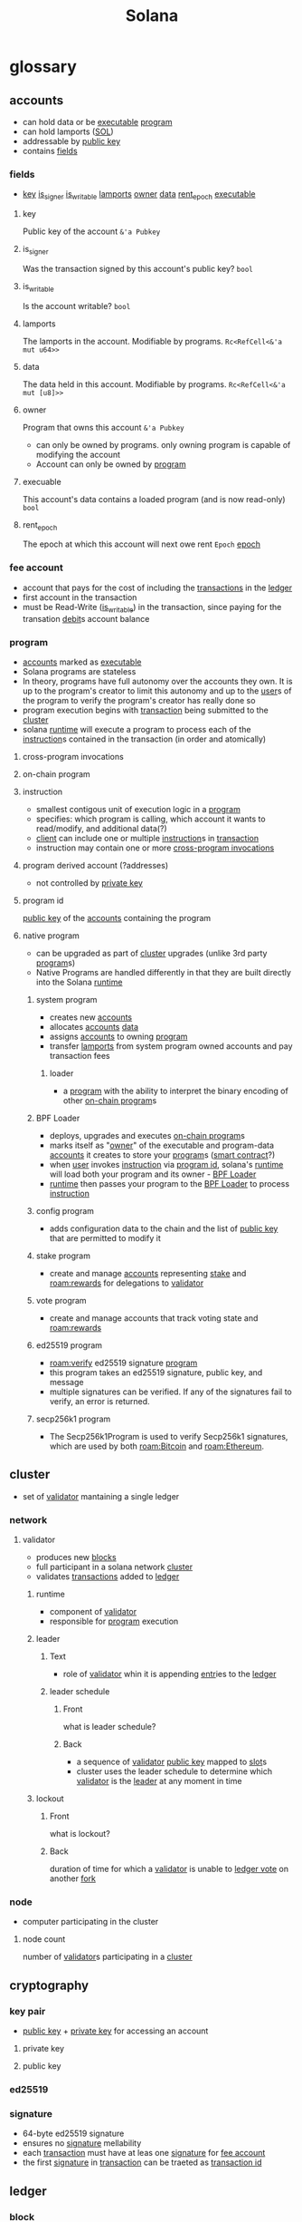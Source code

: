:PROPERTIES:
:ID:       2fe6b0ef-16e9-48e5-a3cd-3e3fb19eb751
:END:
#+title: Solana
#+filetags: :project:

* glossary
:PROPERTIES:
:ANKI_DECK: Solana
:ID:       1e3348cb-ecae-498d-8463-8eb6956ea3c6
:END:
** accounts
:PROPERTIES:
:ID:       2a9ba801-e7d7-4ce9-9c4f-145b59900b40
:END:
- can hold data or be [[id:b9defbad-c518-4ecc-95bb-6a0169f1bee5][executable]] [[id:45334a04-2f62-42d9-967b-ed4643d09dd8][program]]
- can hold lamports ([[id:b1062f1f-bfd8-492e-b914-4c61ac72d7b1][SOL]])
- addressable by [[id:44965eba-f994-45aa-9b3d-dcd3c4713451][public key]]
- contains [[id:cf4a917d-7e46-4848-ab60-b945d0a169dc][fields]]
:PROPERTIES:
:ID:       ca5ff6b8-1cfd-424e-b6cd-c06f565d5e2f
:END:
*** fields
:PROPERTIES:
:ID:       cf4a917d-7e46-4848-ab60-b945d0a169dc
:END:
- [[id:0ac1d13a-7260-48c1-89ec-8771c9466f04][key]] [[id:f1c80c84-c9b3-4de0-92a1-7c70100e4ef9][is_signer]] [[id:eda8bdc1-9c4b-4fb0-ab09-606b08727008][is_writable]] [[id:d9cb33b7-61fb-4898-81d7-aeab966d4199][lamports]] [[id:f8df458e-2bd6-4d6f-8c24-211dba215ae0][owner]] [[id:d724eb79-1639-47de-86cb-674852d80cbf][data]] [[id:c470be13-b068-4305-9119-a08181a2f65d][rent_epoch]] [[id:b9defbad-c518-4ecc-95bb-6a0169f1bee5][executable]]
**** key
:PROPERTIES:
:ID:       0ac1d13a-7260-48c1-89ec-8771c9466f04
:END:
Public key of the account =&'a Pubkey=
**** is_signer
:PROPERTIES:
:ID:       f1c80c84-c9b3-4de0-92a1-7c70100e4ef9
:END:
Was the transaction signed by this account's public key? =bool=
**** is_writable
:PROPERTIES:
:ID:       eda8bdc1-9c4b-4fb0-ab09-606b08727008
:END:
Is the account writable? =bool=
**** lamports
:PROPERTIES:
:ID:       d9cb33b7-61fb-4898-81d7-aeab966d4199
:END:
The lamports in the account. Modifiable by programs. =Rc<RefCell<&'a mut u64>>=
**** data
:PROPERTIES:
:ID:       d724eb79-1639-47de-86cb-674852d80cbf
:END:
The data held in this account. Modifiable by programs. =Rc<RefCell<&'a mut [u8]>>=
**** owner
:PROPERTIES:
:ID:       f8df458e-2bd6-4d6f-8c24-211dba215ae0
:END:
Program that owns this account =&'a Pubkey=
- can only be owned by programs. only owning program is capable of modifying the account
- Account can only be owned by [[id:45334a04-2f62-42d9-967b-ed4643d09dd8][program]]
**** execuable
:PROPERTIES:
:ID:       b9defbad-c518-4ecc-95bb-6a0169f1bee5
:END:
This account's data contains a loaded program (and is now read-only) =bool=
**** rent_epoch
:PROPERTIES:
:ID:       c470be13-b068-4305-9119-a08181a2f65d
:END:
The epoch at which this account will next owe rent =Epoch= [[id:db1a354f-e160-4f84-9e8c-462132b24cb3][epoch]]
*** fee account
:PROPERTIES:
:ID:       6ce0371e-632d-4b52-be0e-0100237bf00b
:END:
- account that pays for the cost of including the [[id:dcf07431-0bcc-410f-bfb7-d1ecedf2ac96][transactions]] in the [[id:5845b2a7-1732-4fc5-bf52-b0209cb30ff1][ledger]]
- first account in the transaction
- must be Read-Write ([[id:eda8bdc1-9c4b-4fb0-ab09-606b08727008][is_writable]]) in the transaction, since paying for the transation [[id:987777ee-a09f-4f2d-9039-92c10c0bf39d][debit]]s account balance
*** program
:PROPERTIES:
:ID:       45334a04-2f62-42d9-967b-ed4643d09dd8
:END:
- [[id:2a9ba801-e7d7-4ce9-9c4f-145b59900b40][accounts]] marked as [[id:b9defbad-c518-4ecc-95bb-6a0169f1bee5][executable]]
- Solana programs are stateless
- In theory, programs have full autonomy over the accounts they own. It is up to the program's creator to limit this autonomy and up to the [[id:9c81fd95-663e-4317-8078-798ca3cb4ac8][user]]s of the program to verify the program's creator has really done so
- program execution begins with [[id:dcf07431-0bcc-410f-bfb7-d1ecedf2ac96][transaction]] being submitted to the [[id:6589f7ef-7cbf-4cba-938d-54d42f7f05fc][cluster]]
- solana [[id:a3043e53-f2d0-4bab-bff9-c0b8010df7e5][runtime]] will execute a program to process each of the [[id:d3997c61-05e4-47f0-8739-05f03996b62d][instruction]]s contained in the transaction (in order and atomically)
**** cross-program invocations
:PROPERTIES:
:ID:       6062da80-f9c3-4d66-bdc3-eba7cbb61f9d
:END:
**** on-chain program
:PROPERTIES:
:ID:       aba0a6f5-f3d0-4288-bb5d-5214d321a4b1
:END:
**** instruction
:PROPERTIES:
:ID:       d3997c61-05e4-47f0-8739-05f03996b62d
:END:
- smallest contigous unit of execution logic in a [[id:45334a04-2f62-42d9-967b-ed4643d09dd8][program]]
- specifies: which program is calling, which account it wants to read/modify, and additional data(?)
- [[id:dffd394d-c94e-45f0-a513-7bb072d90e5f][client]] can include one or multiple [[id:d3997c61-05e4-47f0-8739-05f03996b62d][instruction]]s in [[id:dcf07431-0bcc-410f-bfb7-d1ecedf2ac96][transaction]]
- instruction may contain one or more [[id:6062da80-f9c3-4d66-bdc3-eba7cbb61f9d][cross-program invocations]]
**** program derived account (?addresses)
:PROPERTIES:
:ID:       81381a8c-fe17-4461-bdb8-cfc8f8992c3e
:END:
- not controlled by [[id:53001955-6905-46ba-958b-df2c42c104c4][private key]]
**** program id
:PROPERTIES:
:ID:       4d6ceb8a-ec65-417b-9e73-3812d203c01d
:END:
[[id:44965eba-f994-45aa-9b3d-dcd3c4713451][public key]] of the [[id:2a9ba801-e7d7-4ce9-9c4f-145b59900b40][accounts]] containing the program
**** native program
:PROPERTIES:
:ID:       70ad3eaa-2d10-4b8d-92d8-3dbf1ae67050
:END:
- can be upgraded as part of [[id:6589f7ef-7cbf-4cba-938d-54d42f7f05fc][cluster]] upgrades (unlike 3rd party [[id:45334a04-2f62-42d9-967b-ed4643d09dd8][program]]s)
- Native Programs are handled differently in that they are built directly into the Solana [[id:a3043e53-f2d0-4bab-bff9-c0b8010df7e5][runtime]]
***** system program
:PROPERTIES:
:ID:       cc03f247-4dbc-4050-ad78-efafb22e6fdf
:END:
- creates new [[id:2a9ba801-e7d7-4ce9-9c4f-145b59900b40][accounts]]
- allocates [[id:2a9ba801-e7d7-4ce9-9c4f-145b59900b40][accounts]] [[id:d724eb79-1639-47de-86cb-674852d80cbf][data]]
- assigns [[id:2a9ba801-e7d7-4ce9-9c4f-145b59900b40][accounts]] to owning [[id:45334a04-2f62-42d9-967b-ed4643d09dd8][program]]
- transfer [[id:d9cb33b7-61fb-4898-81d7-aeab966d4199][lamports]] from system program owned accounts and pay transaction fees

****** loader
:PROPERTIES:
:ID:       497ee56a-2c18-44e8-8305-cc74259c7893
:END:
- a [[id:45334a04-2f62-42d9-967b-ed4643d09dd8][program]] with the ability to interpret the binary encoding of other [[id:aba0a6f5-f3d0-4288-bb5d-5214d321a4b1][on-chain program]]s
***** BPF Loader
:PROPERTIES:
:ID:       6312339d-2db3-4792-be9a-c5b43e6c0e4c
:END:
- deploys, upgrades and executes [[id:aba0a6f5-f3d0-4288-bb5d-5214d321a4b1][on-chain program]]s
- marks itself as "[[id:f8df458e-2bd6-4d6f-8c24-211dba215ae0][owner]]" of the executable and program-data [[id:2a9ba801-e7d7-4ce9-9c4f-145b59900b40][accounts]] it creates to store your [[id:45334a04-2f62-42d9-967b-ed4643d09dd8][program]]s ([[id:fd09c34c-6490-4c72-9c9c-96d313fea826][smart contract]]?)
- when [[id:9c81fd95-663e-4317-8078-798ca3cb4ac8][user]] invokes [[id:d3997c61-05e4-47f0-8739-05f03996b62d][instruction]] via [[id:4d6ceb8a-ec65-417b-9e73-3812d203c01d][program id]], solana's [[id:a3043e53-f2d0-4bab-bff9-c0b8010df7e5][runtime]] will load both your program and its owner - [[id:6312339d-2db3-4792-be9a-c5b43e6c0e4c][BPF Loader]]
- [[id:a3043e53-f2d0-4bab-bff9-c0b8010df7e5][runtime]] then passes your program to the [[id:6312339d-2db3-4792-be9a-c5b43e6c0e4c][BPF Loader]] to process [[id:d3997c61-05e4-47f0-8739-05f03996b62d][instruction]]
***** config program
:PROPERTIES:
:ID:       2c28154c-ac9f-4b58-adcb-de0dcf34d305
:END:
- adds configuration data to the chain and the list of [[id:44965eba-f994-45aa-9b3d-dcd3c4713451][public key]] that are permitted to modify it
***** stake program
:PROPERTIES:
:ID:       0463cd02-03d0-4dc4-8b0e-54f5f6e64a94
:END:
- create and manage [[id:2a9ba801-e7d7-4ce9-9c4f-145b59900b40][accounts]] representing [[id:a03d1c68-7520-4792-a4f9-62fb4ce5fe11][stake]] and  [[roam:rewards]] for delegations to [[id:00ddb2e1-9804-49af-bd23-9762abc0dcf7][validator]]
***** vote program
:PROPERTIES:
:ID:       df4177fe-3a98-4284-8372-c794e086e997
:END:
- create and manage accounts that track voting state and [[roam:rewards]]
***** ed25519 program
- [[roam:verify]] ed25519 signature [[id:45334a04-2f62-42d9-967b-ed4643d09dd8][program]]
- this program takes an ed25519 signature, public key, and message
- multiple signatures can be verified. If any of the signatures fail to verify, an error is returned.
***** secp256k1 program
- The Secp256k1Program is used to verify Secp256k1 signatures, which are used by both [[roam:Bitcoin]] and [[roam:Ethereum]].

** cluster
:PROPERTIES:
:ID:       6589f7ef-7cbf-4cba-938d-54d42f7f05fc
:END:
- set of [[id:00ddb2e1-9804-49af-bd23-9762abc0dcf7][validator]] mantaining a single ledger
*** network
:PROPERTIES:
:ID:       c50edb4f-537d-48d2-ba0d-ec7184e3ff65
:END:
**** validator
:PROPERTIES:
:ID:       00ddb2e1-9804-49af-bd23-9762abc0dcf7
:END:
- produces new [[id:015dcfd6-c111-4678-885c-3e5017e31414][blocks]]
- full participant in a solana network [[id:6589f7ef-7cbf-4cba-938d-54d42f7f05fc][cluster]]
- validates [[id:dcf07431-0bcc-410f-bfb7-d1ecedf2ac96][transactions]] added to [[id:5845b2a7-1732-4fc5-bf52-b0209cb30ff1][ledger]]
***** runtime
:PROPERTIES:
:ID:       a3043e53-f2d0-4bab-bff9-c0b8010df7e5
:END:
- component of [[id:00ddb2e1-9804-49af-bd23-9762abc0dcf7][validator]]
- responsible for [[id:45334a04-2f62-42d9-967b-ed4643d09dd8][program]] execution
***** leader
:PROPERTIES:
:ID:       d5d590d9-2a95-43a3-b4e9-e4920b20c88d
:ANKI_NOTE_TYPE: Cloze
:ANKI_TAGS: blockchain solana
:ANKI_NOTE_ID: 1636841286074
:END:
****** Text
- role of [[id:00ddb2e1-9804-49af-bd23-9762abc0dcf7][validator]] whin it is appending [[id:cb23dad5-1070-47da-a379-6de0cd13bd50][entr]]ies to the [[id:5845b2a7-1732-4fc5-bf52-b0209cb30ff1][ledger]]
****** leader schedule
:PROPERTIES:
:ID:       fe7327ae-9b2b-4ff8-9b51-c016b8e3dcfd
:ANKI_NOTE_TYPE: Basic (and reversed card)
:ANKI_TAGS: blockchain solana
:ANKI_NOTE_ID: 1636841286178
:END:
******* Front
what is leader schedule?
******* Back
- a sequence of [[id:00ddb2e1-9804-49af-bd23-9762abc0dcf7][validator]] [[id:44965eba-f994-45aa-9b3d-dcd3c4713451][public key]] mapped to [[id:cc7b3415-def0-4710-b548-6b7c51073a06][slot]]s
- cluster uses the leader schedule to determine which [[id:00ddb2e1-9804-49af-bd23-9762abc0dcf7][validator]] is the [[id:d5d590d9-2a95-43a3-b4e9-e4920b20c88d][leader]] at any moment in time
***** lockout
:PROPERTIES:
:ID:       9c265fc0-6a0e-4412-b076-4bfb4a010745
:ANKI_NOTE_TYPE: Basic (and reversed card)
:ANKI_TAGS: blockchain solana
:ANKI_NOTE_ID: 1636824254029
:ANKI_FAILURE_REASON: Note was not found: 1636824254029
:END:
****** Front
what is lockout?
****** Back
duration of time for which a [[id:00ddb2e1-9804-49af-bd23-9762abc0dcf7][validator]] is unable to [[id:3765ff35-5d7c-42ae-a58f-6e002d7d970a][ledger vote]] on another [[id:f7f22848-a5ee-472e-b100-5fb1afc4571f][fork]]
*** node
:PROPERTIES:
:ID:       0c5f19e0-5378-4a81-b9b3-77b6f07d05df
:END:
- computer participating in the cluster
**** node count
:PROPERTIES:
:ID:       22fb217a-f44d-4b67-95c1-62c90f3ce1f8
:END:
number of [[id:00ddb2e1-9804-49af-bd23-9762abc0dcf7][validator]]s participating in a [[id:6589f7ef-7cbf-4cba-938d-54d42f7f05fc][cluster]]

** cryptography
:PROPERTIES:
:ID:       fc5a9afb-b4ff-4356-bf22-898ea32529cd
:END:
*** key pair
:PROPERTIES:
:ID:       e86fabf3-a8b5-42ac-9350-b4ea5bf2e49e
:END:
- [[id:44965eba-f994-45aa-9b3d-dcd3c4713451][public key]] + [[id:53001955-6905-46ba-958b-df2c42c104c4][private key]] for accessing an account
**** private key
:PROPERTIES:
:ID:       53001955-6905-46ba-958b-df2c42c104c4
:END:
**** public key
:PROPERTIES:
:ID:       44965eba-f994-45aa-9b3d-dcd3c4713451
:END:
*** ed25519
:PROPERTIES:
:ID:       02eaf917-74ee-49f9-822c-4794867c955e
:END:
*** signature
:PROPERTIES:
:ID:       fd8b66ed-8283-450d-ac55-b91c9b65574c
:END:
- 64-byte ed25519 signature
- ensures no [[id:fd8b66ed-8283-450d-ac55-b91c9b65574c][signature]] mellability
- each [[id:dcf07431-0bcc-410f-bfb7-d1ecedf2ac96][transaction]] must have at leas one [[id:fd8b66ed-8283-450d-ac55-b91c9b65574c][signature]] for [[id:6ce0371e-632d-4b52-be0e-0100237bf00b][fee account]]
- the first [[id:fd8b66ed-8283-450d-ac55-b91c9b65574c][signature]] in [[id:dcf07431-0bcc-410f-bfb7-d1ecedf2ac96][transaction]] can be traeted as [[id:29e84a9a-305c-428d-9d12-b42582ebf19e][transaction id]]
** ledger
:PROPERTIES:
:ID:       5845b2a7-1732-4fc5-bf52-b0209cb30ff1
:END:
*** block
:PROPERTIES:
:ID:       015dcfd6-c111-4678-885c-3e5017e31414
:END:
- continous set of [[id:cb23dad5-1070-47da-a379-6de0cd13bd50][entries]] on the [[id:5845b2a7-1732-4fc5-bf52-b0209cb30ff1][ledger]] covered by [[id:3765ff35-5d7c-42ae-a58f-6e002d7d970a][ledger vote]]
- [[id:5845b2a7-1732-4fc5-bf52-b0209cb30ff1][ledger]] produces at most one block per [[id:cc7b3415-def0-4710-b548-6b7c51073a06][slot]]
**** block height
- number of [[id:015dcfd6-c111-4678-885c-3e5017e31414][block]]s benethe the current block
- first block after [[id:e637101b-6821-4935-8c2a-67976f4af86e][genesis block]] has height one
**** blockhash
:PROPERTIES:
:ID:       74d90b19-ac8f-40e8-9b4c-4b010581261f
:END:
- [[roam:hash]] identifying a record (block)
- computed from last [[id:5c8b62f3-0399-40a1-bcfb-edf6bd8d94d3][entry id]]
**** entry
:PROPERTIES:
:ID:       cb23dad5-1070-47da-a379-6de0cd13bd50
:END:
- either a [[id:41775ead-444c-40d3-b81d-d65b5492fcfe][tick]] or [[id:2e43ced2-0ba8-4e17-8050-d0534b7ce4ec][transactions entry]]
***** transaction
:PROPERTIES:
:ID:       dcf07431-0bcc-410f-bfb7-d1ecedf2ac96
:END:
- one or more [[id:d3997c61-05e4-47f0-8739-05f03996b62d][instruction]] signed by a [[id:dffd394d-c94e-45f0-a513-7bb072d90e5f][client]] using one or more [[id:e86fabf3-a8b5-42ac-9350-b4ea5bf2e49e][key pair]]s
- execution can be either successuful or fail
****** transaction format
:PROPERTIES:
:ID:       49fdb74d-9fff-4b04-a92f-89d002bc0fd8
:END:
- contains [[id:d128ed9a-7563-480e-b50b-025eab3fa573][compact-array]] of [[id:e20c0ab5-167b-4494-80a9-2ddf4302dafe][signatures]] followed by [[id:ebd653c9-66eb-4084-b92e-5be0f3ebe649][message]]
******* signatures
:PROPERTIES:
:ID:       e20c0ab5-167b-4494-80a9-2ddf4302dafe
:END:
- each [[id:dcf07431-0bcc-410f-bfb7-d1ecedf2ac96][transaction]] explicitly lists all [[id:2a9ba801-e7d7-4ce9-9c4f-145b59900b40][account]] [[id:44965eba-f994-45aa-9b3d-dcd3c4713451][public key]]s referencd by [[id:dcf07431-0bcc-410f-bfb7-d1ecedf2ac96][transaction]] [[id:d3997c61-05e4-47f0-8739-05f03996b62d][instruction]]
- each [[id:fd8b66ed-8283-450d-ac55-b91c9b65574c][signature]] is in the [[id:02eaf917-74ee-49f9-822c-4794867c955e][ed25519]] format and consumes 64 bytese
******* message
:PROPERTIES:
:ID:       ebd653c9-66eb-4084-b92e-5be0f3ebe649
:END:

******** message header
:PROPERTIES:
:ID:       c9b8ad37-10b7-406c-8899-d53236f024d2
:END:
- three unsigned 8 bit values
  1) number of required [[id:fd8b66ed-8283-450d-ac55-b91c9b65574c][signature]] in the containing [[id:dcf07431-0bcc-410f-bfb7-d1ecedf2ac96][transaction]]
  2) number of read-only [[id:2a9ba801-e7d7-4ce9-9c4f-145b59900b40][account]] addresses that are read-only
  3) number of read-only [[id:2a9ba801-e7d7-4ce9-9c4f-145b59900b40][account]] addresses not requiring signatures
******** account addresses
:PROPERTIES:
:ID:       fe42729f-b01f-41cb-b5c2-879f5cf27069
:END:
ordered:
- addresses that require [[id:e20c0ab5-167b-4494-80a9-2ddf4302dafe][signatures]] and write access
- addresses that require [[id:e20c0ab5-167b-4494-80a9-2ddf4302dafe][signatures]] and read-only access
- addresses that don't require [[id:e20c0ab5-167b-4494-80a9-2ddf4302dafe][signatures]] and write access
- addresses that don't require [[id:e20c0ab5-167b-4494-80a9-2ddf4302dafe][signatures]] and read-only access
******** transaction blockhash
:PROPERTIES:
:ID:       aecc51f3-a163-44bc-a905-ad95c0404849
:END:
- [[id:74d90b19-ac8f-40e8-9b4c-4b010581261f][blockhash]] contains 32-byte [[roam:SHA-256]]
- indicates when a client last observed the ledger - validators will reject transactions when the blockhash is too old (how old??)
******** instructions
:PROPERTIES:
:ID:       d7dee617-a527-438a-98be-13900319cfd1
:END:
********* program id index
- [[id:d3997c61-05e4-47f0-8739-05f03996b62d][instruction]]'s [[id:4d6ceb8a-ec65-417b-9e73-3812d203c01d][program id]]
- specifies which program will process instruction
- program's [[id:2a9ba801-e7d7-4ce9-9c4f-145b59900b40][account]] [[id:f8df458e-2bd6-4d6f-8c24-211dba215ae0][owner]] specifies which [[id:497ee56a-2c18-44e8-8305-cc74259c7893][loader]] should be used
- [[id:d724eb79-1639-47de-86cb-674852d80cbf][data]] contains info about how the [[id:a3043e53-f2d0-4bab-bff9-c0b8010df7e5][runtime]] should execute the program
- [[id:a3043e53-f2d0-4bab-bff9-c0b8010df7e5][runtime]] will reject transctions that are not marked as [[id:b9defbad-c518-4ecc-95bb-6a0169f1bee5][execuable]]
- [[id:45334a04-2f62-42d9-967b-ed4643d09dd8][program]] [[id:2a9ba801-e7d7-4ce9-9c4f-145b59900b40][accounts]] are marked as [[id:b9defbad-c518-4ecc-95bb-6a0169f1bee5][execuable]] by the loader once they are successufuly deployed
********* compact-array of account address indexes
********* compact-array ofr3rr3 opaque 8-bit data

******* compact-array
:PROPERTIES:
:ID:       d128ed9a-7563-480e-b50b-025eab3fa573
:END:
- serialized as the array legth, followed by each array item
- array length is specia multi-byte encoding called compact-u16
  + 16 bits =0000 0000 0000 0000=
  + first byte contains the lower 7 bits of the value in its lower 7 bits
  + if values is above =0x7f= the high bit is set and the next 7 bits of the value are place into the next 7 bits of the value are place into the lower 7 bits of a second byte
    =111 1111             0x7f=
  + if the value is above =0x3fff=, the hight bit is set and the remaining 2 bits of the value are place into the lowr 2 bit of a third byte
    =1111 1111 1111 11    0x3fff=
****** credit
:PROPERTIES:
:ID:       39a3f7aa-8118-4be2-bdd5-25d2ab3b7746
:END:
crediting [[id:ca5ff6b8-1cfd-424e-b6cd-c06f565d5e2f][account]] means receiving [[id:436b10ee-f274-4c2a-9274-e9900bbeee11][token]]s
****** debit
:PROPERTIES:
:ID:       987777ee-a09f-4f2d-9039-92c10c0bf39d
:END:
debiting [[id:ca5ff6b8-1cfd-424e-b6cd-c06f565d5e2f][account]] means reducing amount of [[id:436b10ee-f274-4c2a-9274-e9900bbeee11][token]]s

****** transaction confirmation
:PROPERTIES:
:ID:       88a0dd4b-2da2-4a49-8b2b-afbd37bb2f11
:END:
the number of
****** transactions entry
:PROPERTIES:
:ID:       2e43ced2-0ba8-4e17-8050-d0534b7ce4ec
:END:
- set of transations that may be executed in parallel
****** transaction id
:PROPERTIES:
:ID:       29e84a9a-305c-428d-9d12-b42582ebf19e
:END:
- first [[id:fd8b66ed-8283-450d-ac55-b91c9b65574c][signature]] in a transaction
- can be used to uniquely identify the transaction across the complete [[id:5845b2a7-1732-4fc5-bf52-b0209cb30ff1][ledger]]
***** tick
:PROPERTIES:
:ID:       41775ead-444c-40d3-b81d-d65b5492fcfe
:END:
- [[id:5845b2a7-1732-4fc5-bf52-b0209cb30ff1][ledger]] [[id:cb23dad5-1070-47da-a379-6de0cd13bd50][entry]] that esimates wallclock duration
****** tick height
:PROPERTIES:
:ID:       7f211e57-673f-4d95-8199-70154f31a184
:END:
- the nth [[id:41775ead-444c-40d3-b81d-d65b5492fcfe][tick]] in the [[id:5845b2a7-1732-4fc5-bf52-b0209cb30ff1][ledger]]
***** entry id
:PROPERTIES:
:ID:       5c8b62f3-0399-40a1-bcfb-edf6bd8d94d3
:END:
- a preimage resistant(?) [[roam:hash]] over the filna content of an entry
- acts as the [[id:cb23dad5-1070-47da-a379-6de0cd13bd50][entry]]'s global unique identifier
- evidence for [[id:cb23dad5-1070-47da-a379-6de0cd13bd50][entry]] being generated after a duration of [[roam:time]]
- evidence for specifed [[id:dcf07431-0bcc-410f-bfb7-d1ecedf2ac96][transaction]] being included in the [[id:cb23dad5-1070-47da-a379-6de0cd13bd50][entry]]
- evidence for entry's position with respect to other entries in [[id:5845b2a7-1732-4fc5-bf52-b0209cb30ff1][ledger]]
**** shred
:PROPERTIES:
:ID:       329752a9-f1b0-41c1-9f07-5810a841accf
:END:
- a fraction of a [[id:015dcfd6-c111-4678-885c-3e5017e31414][block]]
- smallest unit sent between [[id:00ddb2e1-9804-49af-bd23-9762abc0dcf7][validator]]
**** genesis block
:PROPERTIES:
:ID:       e637101b-6821-4935-8c2a-67976f4af86e
:END:
- first [[id:015dcfd6-c111-4678-885c-3e5017e31414][block]] in the chain
***** genesis config
- config file that prepares the [[id:5845b2a7-1732-4fc5-bf52-b0209cb30ff1][ledger]] for the [[id:e637101b-6821-4935-8c2a-67976f4af86e][genesis block]]
**** confirmed block
:PROPERTIES:
:ID:       dc7cdce6-b4e8-4103-9e72-d43449055e76
:END:
- block thta has received a [[roam:supermajority]] of [[id:5845b2a7-1732-4fc5-bf52-b0209cb30ff1][ledger]]
**** conflicting block
:PROPERTIES:
:ID:       9d53f7ec-cfd0-4735-b2c1-a5cfcd2fa142
:END:
?
*** root
:PROPERTIES:
:ID:       7456e28f-2e84-4d92-a087-750d2fe4ba42
:END:
- a [[id:015dcfd6-c111-4678-885c-3e5017e31414][block]] or [[id:cc7b3415-def0-4710-b548-6b7c51073a06][slot]], tha has readed maximum [[id:9c265fc0-6a0e-4412-b076-4bfb4a010745][lockout]] on a [[id:00ddb2e1-9804-49af-bd23-9762abc0dcf7][validator]]
- the heighes block that is an ancestor of all active forks on a validator
- all ancestor blocks of a root are also transitively a root ??
- blocks that are not an ancestor and not a descendant of the root are extluded from consideration for consensus and can be discarded

*** slot
:PROPERTIES:
:ID:       cc7b3415-def0-4710-b548-6b7c51073a06
:END:
- period of [[roam:time]] for which each [[id:5845b2a7-1732-4fc5-bf52-b0209cb30ff1][ledger]] ingests [[id:dcf07431-0bcc-410f-bfb7-d1ecedf2ac96][transaction]]s and producs a [[id:015dcfd6-c111-4678-885c-3e5017e31414][block]]
- collectively, slots create logical clock
- slots are ordered sequentially and non-overlapping, comprising roughly equal real-world time as per [[roam:Proof of History]]
**** skipped slot
:PROPERTIES:
:ID:       242e584b-ea65-4193-818a-0627ad328708
:END:
- past [[id:cc7b3415-def0-4710-b548-6b7c51073a06][slot]] tht did not producs a [[id:015dcfd6-c111-4678-885c-3e5017e31414][block]], because the leader was offline or [[id:f7f22848-a5ee-472e-b100-5fb1afc4571f][fork]] containing the slow was abandoned for better alternative by [[id:6589f7ef-7cbf-4cba-938d-54d42f7f05fc][cluster]] consensus
- will not appear as an ancestor for blocks at subsequent [[id:cc7b3415-def0-4710-b548-6b7c51073a06][slot]]s, nor increment the [[roam:block height]], nor expire the oldest =recent_hash=
- wheter a slot has been skipped can only be determined when it becoms older than the latest [[id:7456e28f-2e84-4d92-a087-750d2fe4ba42][root]]ed (thus not skipped) slot
*** fork
:PROPERTIES:
:ID:       f7f22848-a5ee-472e-b100-5fb1afc4571f
:END:
- a [[id:5845b2a7-1732-4fc5-bf52-b0209cb30ff1][ledger]] derived from common entries but then diverged
*** ledger vote
:PROPERTIES:
:ID:       3765ff35-5d7c-42ae-a58f-6e002d7d970a
:END:
- hash of validator's [[id:c76ebe34-2a6d-4145-9b14-c45de7ec4ac5][bank state]] at a given [[id:7f211e57-673f-4d95-8199-70154f31a184][tick height]]
- comprises a [[id:00ddb2e1-9804-49af-bd23-9762abc0dcf7][validator]]'s affirmation that a [[id:015dcfd6-c111-4678-885c-3e5017e31414][block]] is has received has been verified, as well aspromis not to vote for a conflicting [[id:015dcfd6-c111-4678-885c-3e5017e31414][block]] (i.e. [[id:f7f22848-a5ee-472e-b100-5fb1afc4571f][fork]]) for [[id:9c265fc0-6a0e-4412-b076-4bfb4a010745][lockout]] period
**** vote credit
:PROPERTIES:
:ID:       5b194b9d-46b1-4eeb-8ba1-366c24ea79db
:END:
- reward [[id:39a3f7aa-8118-4be2-bdd5-25d2ab3b7746][credit]]ed to [[id:00ddb2e1-9804-49af-bd23-9762abc0dcf7][validator]]s for [[id:3765ff35-5d7c-42ae-a58f-6e002d7d970a][ledger vote]]
- awarded to validator's vote [[id:2a9ba801-e7d7-4ce9-9c4f-145b59900b40][accounts]] when the validator reaches a [[id:7456e28f-2e84-4d92-a087-750d2fe4ba42][root]]
*** epoch
:PROPERTIES:
:ID:       db1a354f-e160-4f84-9e8c-462132b24cb3
:END:
- time (number of [[id:cc7b3415-def0-4710-b548-6b7c51073a06][slot]]s) for which [[id:fe7327ae-9b2b-4ff8-9b51-c016b8e3dcfd][leader schedule]] is valid
** client
:PROPERTIES:
:ID:       dffd394d-c94e-45f0-a513-7bb072d90e5f
:END:
*** thin client
:PROPERTIES:
:ID:       afd2088f-38ec-4869-8c7c-b4d167989bf7
:END:
type of client that trusts it is communicating with a valid [[id:6589f7ef-7cbf-4cba-938d-54d42f7f05fc][cluster]]
*** light client
:PROPERTIES:
:ID:       8e2be9b4-3495-4b0d-b1de-f2ad383fa1a5
:END:
- [[id:dffd394d-c94e-45f0-a513-7bb072d90e5f][client]] that can verify it's pointing to a valid cluster
- performs more [[id:5845b2a7-1732-4fc5-bf52-b0209cb30ff1][ledger]] verification than a [[id:afd2088f-38ec-4869-8c7c-b4d167989bf7][thin client]], and less than a validator

*** app
:PROPERTIES:
:ID:       ba3b2205-f74b-4017-9308-c3f8573dbc80
:END:
- interacts with [[id:6589f7ef-7cbf-4cba-938d-54d42f7f05fc][cluster]] by sending [[id:dcf07431-0bcc-410f-bfb7-d1ecedf2ac96][transactions]] with one or more [[id:d3997c61-05e4-47f0-8739-05f03996b62d][instruction]]
** token
:PROPERTIES:
:ID:       436b10ee-f274-4c2a-9274-e9900bbeee11
:END:
- digitally transferable asset
*** SOL
:PROPERTIES:
:ID:       b1062f1f-bfd8-492e-b914-4c61ac72d7b1
:END:
- [[id:3c473b69-2788-4222-8917-629a933e215a][native token]] of solana [[id:6589f7ef-7cbf-4cba-938d-54d42f7f05fc][cluster]]
*** native token
:PROPERTIES:
:ID:       3c473b69-2788-4222-8917-629a933e215a
:END:
- [[id:436b10ee-f274-4c2a-9274-e9900bbeee11][token]] used to track work done by [[id:0c5f19e0-5378-4a81-b9b3-77b6f07d05df][node]]s in a [[id:6589f7ef-7cbf-4cba-938d-54d42f7f05fc][cluster]]
*** SPL
:PROPERTIES:
:ID:       e9323799-5dcf-4aaf-a74e-d2f9cee21feb
:END:
*** Lamport
:PROPERTIES:
:ID:       e84d7158-bf2a-4e63-b207-755794a185aa
:END:
- fractional [[id:3c473b69-2788-4222-8917-629a933e215a][native token]]
- value of 0.000000001 [[id:b1062f1f-bfd8-492e-b914-4c61ac72d7b1][SOL]]
*** mint
:PROPERTIES:
:ID:       22360ace-f221-4c70-8da0-50761094ffe5
:END:

** tools
*** anchor
:PROPERTIES:
:ID:       02704ad8-7fb5-4ac9-b5b6-aec9fd474de6
:END:
*** phantom
:PROPERTIES:
:ID:       942cc3da-0059-4189-994f-d8f2c81c2fb0
:END:
solana's [[id:80e9aba7-3b38-4307-9b1a-13c8dcbf9a40][wallet]]
** bank state
:PROPERTIES:
:ID:       c76ebe34-2a6d-4145-9b14-c45de7ec4ac5
:END:
- result of interpreting all [[id:45334a04-2f62-42d9-967b-ed4643d09dd8][program]]s on the ledger at a given [[id:7f211e57-673f-4d95-8199-70154f31a184][tick height]]???
- includes at least the set of all [[id:2a9ba801-e7d7-4ce9-9c4f-145b59900b40][accounts]] holding nonzero native tokens
** entrypoint
:PROPERTIES:
:ID:       ea371141-a7a2-40a7-a90e-ee669cf83e1e
:END:
- =entrypoints!= are the only way to call a program; all calls go through the function declared as the entrypoint.
- When called, a program is passed to its [[id:6312339d-2db3-4792-be9a-c5b43e6c0e4c][BPF Loader]] (opens new window) which processes the call. Different BPF loaders may require different entrypoints.
- All [[id:ca5ff6b8-1cfd-424e-b6cd-c06f565d5e2f][accounts]] to be read or written to must be passed into the entrypoint function
** point
:PROPERTIES:
:ID:       9f0b6628-d6b0-48d2-88ae-c83aff4b1cea
:END:
- weighted [[id:39a3f7aa-8118-4be2-bdd5-25d2ab3b7746][credit]] in [[id:00ddb2e1-9804-49af-bd23-9762abc0dcf7][validator]] [[id:1afb724d-cbbd-40c2-b761-5e192f57b137][reward regime]]
- the Umber of point owed to [[id:a03d1c68-7520-4792-a4f9-62fb4ce5fe11][stake]] during redemption is the product of the [[id:5b194b9d-46b1-4eeb-8ba1-366c24ea79db][vote credit]] earned and the number of [[id:d9cb33b7-61fb-4898-81d7-aeab966d4199][lamports]] [[id:a03d1c68-7520-4792-a4f9-62fb4ce5fe11][stake]]ed
** finality
:PROPERTIES:
:ID:       d9f00084-79ef-468e-a896-d9ae34cff574
:END:
- when [[id:0c5f19e0-5378-4a81-b9b3-77b6f07d05df][node]]s representing 2/3rd of the [[id:a03d1c68-7520-4792-a4f9-62fb4ce5fe11][stake]] have common [[id:7456e28f-2e84-4d92-a087-750d2fe4ba42][root]]
** stake
:PROPERTIES:
:ID:       a03d1c68-7520-4792-a4f9-62fb4ce5fe11
:END:
- [[id:436b10ee-f274-4c2a-9274-e9900bbeee11][token]]s forfeit to the [[id:6589f7ef-7cbf-4cba-938d-54d42f7f05fc][cluster]] if malicious [[id:00ddb2e1-9804-49af-bd23-9762abc0dcf7][validator]] behavior can be proven
** drone
:PROPERTIES:
:ID:       7a1e7b1c-39ba-4204-b271-e9d1e00ed29e
:END:
- [[id:209abdde-73a5-4cfc-ad42-90900a26feef][off-chain]] service that acts as a [[roam:custodian]] for a [[id:9c81fd95-663e-4317-8078-798ca3cb4ac8][user]]'s [[id:53001955-6905-46ba-958b-df2c42c104c4][private key]]
- typically serves to [[roam:validate]] and [[roam:sign]] [[id:dcf07431-0bcc-410f-bfb7-d1ecedf2ac96][transaction]]
** data plane
:PROPERTIES:
:ID:       eaab1c19-05e0-42b5-88c0-9b1ae887ef38
:END:
- [[id:16d66c0c-062a-4b4b-8783-c41a5dd44a96][multicast network]]
- used to validate [[id:cb23dad5-1070-47da-a379-6de0cd13bd50][entry]] and gain [[roam:consensus]]
** cooldown period
:PROPERTIES:
:ID:       e52a6855-213c-4716-b91b-9c7be0936728
:END:
- [[roam:gossip network]] connectng all [[id:0c5f19e0-5378-4a81-b9b3-77b6f07d05df][node]]s of a [[id:6589f7ef-7cbf-4cba-938d-54d42f7f05fc][cluster]]
** control plane
:PROPERTIES:
:ID:       892f15f4-2cef-46fc-bb6d-5b7c354e401f
:END:
- [[roam:gossip network]] connecting all [[id:0c5f19e0-5378-4a81-b9b3-77b6f07d05df][node]]s of a [[id:6589f7ef-7cbf-4cba-938d-54d42f7f05fc][cluster]]
** sealevel
:PROPERTIES:
:ID:       ac6bf75b-c203-472a-affe-6919c4553ff4
:END:
- solana's parallel [[id:fd09c34c-6490-4c72-9c9c-96d313fea826][smart contract]] [[id:a3043e53-f2d0-4bab-bff9-c0b8010df7e5][runtime]]
** sysvar
:PROPERTIES:
:ID:       077c5444-3e8f-4212-8e18-89147731c9f3
:END:
- system [[id:2a9ba801-e7d7-4ce9-9c4f-145b59900b40][accounts]]
- provide cluster state information such as current [[id:7f211e57-673f-4d95-8199-70154f31a184][tick height]], reward [[id:9f0b6628-d6b0-48d2-88ae-c83aff4b1cea][point]]s values, etc
- [[id:45334a04-2f62-42d9-967b-ed4643d09dd8][program]]s can access sysvars via sysvar account ([[id:44965eba-f994-45aa-9b3d-dcd3c4713451][public key]]) or by querying via syscall
** verifiable delay function
:PROPERTIES:
:ID:       214d7e3e-9686-4040-b76f-ec260ff76e02
:END:
- function, that takes a fixed amount of time to execute
- produces a [[roam:proof]] that in ran, which can be verified in less time than it took to producs
** smart contract
:PROPERTIES:
:ID:       fd09c34c-6490-4c72-9c9c-96d313fea826
:END:
- [[id:45334a04-2f62-42d9-967b-ed4643d09dd8][program]] on a blockchain that can read and modify [[id:2a9ba801-e7d7-4ce9-9c4f-145b59900b40][accounts]] over which it has control
- synonymous with [[id:aba0a6f5-f3d0-4288-bb5d-5214d321a4b1][on-chain program]]
** warmup period
:PROPERTIES:
:ID:       84c9c1b1-0dcd-471a-af27-b315041813f0
:END:
- number of [[id:db1a354f-e160-4f84-9e8c-462132b24cb3][epoch]]s after [[id:a03d1c68-7520-4792-a4f9-62fb4ce5fe11][stake]] has been delegated, while it progressively becomes effective
- during this period, the [[id:a03d1c68-7520-4792-a4f9-62fb4ce5fe11][stake]] is considered to be "activating"
** inflation
:PROPERTIES:
:ID:       d06b13c8-cc2b-4402-b2fa-11000a2e0eda
:END:
- increase in [[id:436b10ee-f274-4c2a-9274-e9900bbeee11][token]] supply over [[roam:time]]
- used to fund [[roam:rewards]] for [[roam:validation]] and to fund continued development of solana
** confirmation time
:PROPERTIES:
:ID:       ca2057ef-f982-438e-a6a4-409753ebb802
:END:
- [[roam:wallclock]] duration between a [[id:d5d590d9-2a95-43a3-b4e9-e4920b20c88d][leader]] creating a [[id:41775ead-444c-40d3-b81d-d65b5492fcfe][tick]] entry, and creating [[id:dc7cdce6-b4e8-4103-9e72-d43449055e76][confirmed block]]
** user
:PROPERTIES:
:ID:       9c81fd95-663e-4317-8078-798ca3cb4ac8
:END:
** asset
:PROPERTIES:
:ID:       d6f8c0ae-0862-43f5-b329-6e327d3dc88f
:END:
** wallet
:PROPERTIES:
:ID:       80e9aba7-3b38-4307-9b1a-13c8dcbf9a40
:END:
- [[id:e86fabf3-a8b5-42ac-9350-b4ea5bf2e49e][key pair]] that allows [[id:9c81fd95-663e-4317-8078-798ca3cb4ac8][user]]s to manage their [[id:d6f8c0ae-0862-43f5-b329-6e327d3dc88f][asset]]s in [[id:2a9ba801-e7d7-4ce9-9c4f-145b59900b40][accounts]]
** TODO reward regime
:PROPERTIES:
:ID:       1afb724d-cbbd-40c2-b761-5e192f57b137
:END:

** TODO multicast network
:PROPERTIES:
:ID:       16d66c0c-062a-4b4b-8783-c41a5dd44a96
:END:
** TODO off-chain
:PROPERTIES:
:ID:       209abdde-73a5-4cfc-ad42-90900a26feef
:END:

* references
** templates
- https://github.com/mvines/solana-bpf-program-template
